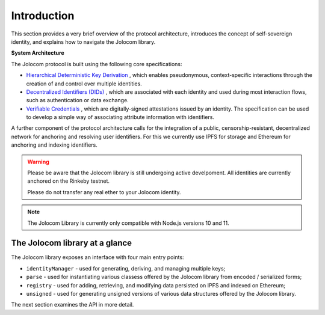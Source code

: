Introduction
============

This section provides a very brief overview of the protocol architecture, introduces the concept of self-sovereign identity,
and explains how to navigate the Jolocom library.

.. image:: overview.jpg

**System Architecture**

The Jolocom protocol is built using the following core specifications:

* `Hierarchical Deterministic Key Derivation <https://github.com/bitcoin/bips/blob/master/bip-0032.mediawiki>`_ , which enables pseudonymous, context-specific interactions through the creation of and control over multiple identities.

* `Decentralized Identifiers (DIDs) <https://w3c-ccg.github.io/did-spec/>`_ , which are associated with each identity and used during most interaction flows, such as authentication or data exchange.

* `Verifiable Credentials <https://w3c.github.io/vc-data-model/>`_ , which are digitally-signed attestations issued by an identity. The specification can be used to develop a simple way of associating attribute information with identifiers.

A further component of the protocol architecture calls for the integration of a public, censorship-resistant, decentralized network for anchoring and resolving user identifiers. For this we currently use IPFS for storage and Ethereum for anchoring and indexing identifiers.


.. warning:: Please be aware that the Jolocom library is still undergoing active develpoment. All identities are currently anchored on the Rinkeby testnet.

  Please do not transfer any real ether to your Jolocom identity.

.. note:: The Jolocom Library is currently only compatible with Node.js versions 10 and 11.

The Jolocom library at a glance
################################

The Jolocom library exposes an interface with four main entry points:

- ``identityManager`` - used for generating, deriving, and managing multiple keys;
- ``parse`` - used for instantiating various classess offered by the Jolocom library from encoded / serialized forms;
- ``registry`` - used for adding, retrieving, and modifying data persisted on IPFS and indexed on Ethereum;
- ``unsigned`` - used for generating unsigned versions of various data structures offered by the Jolocom library.

The next section examines the API in more detail.
